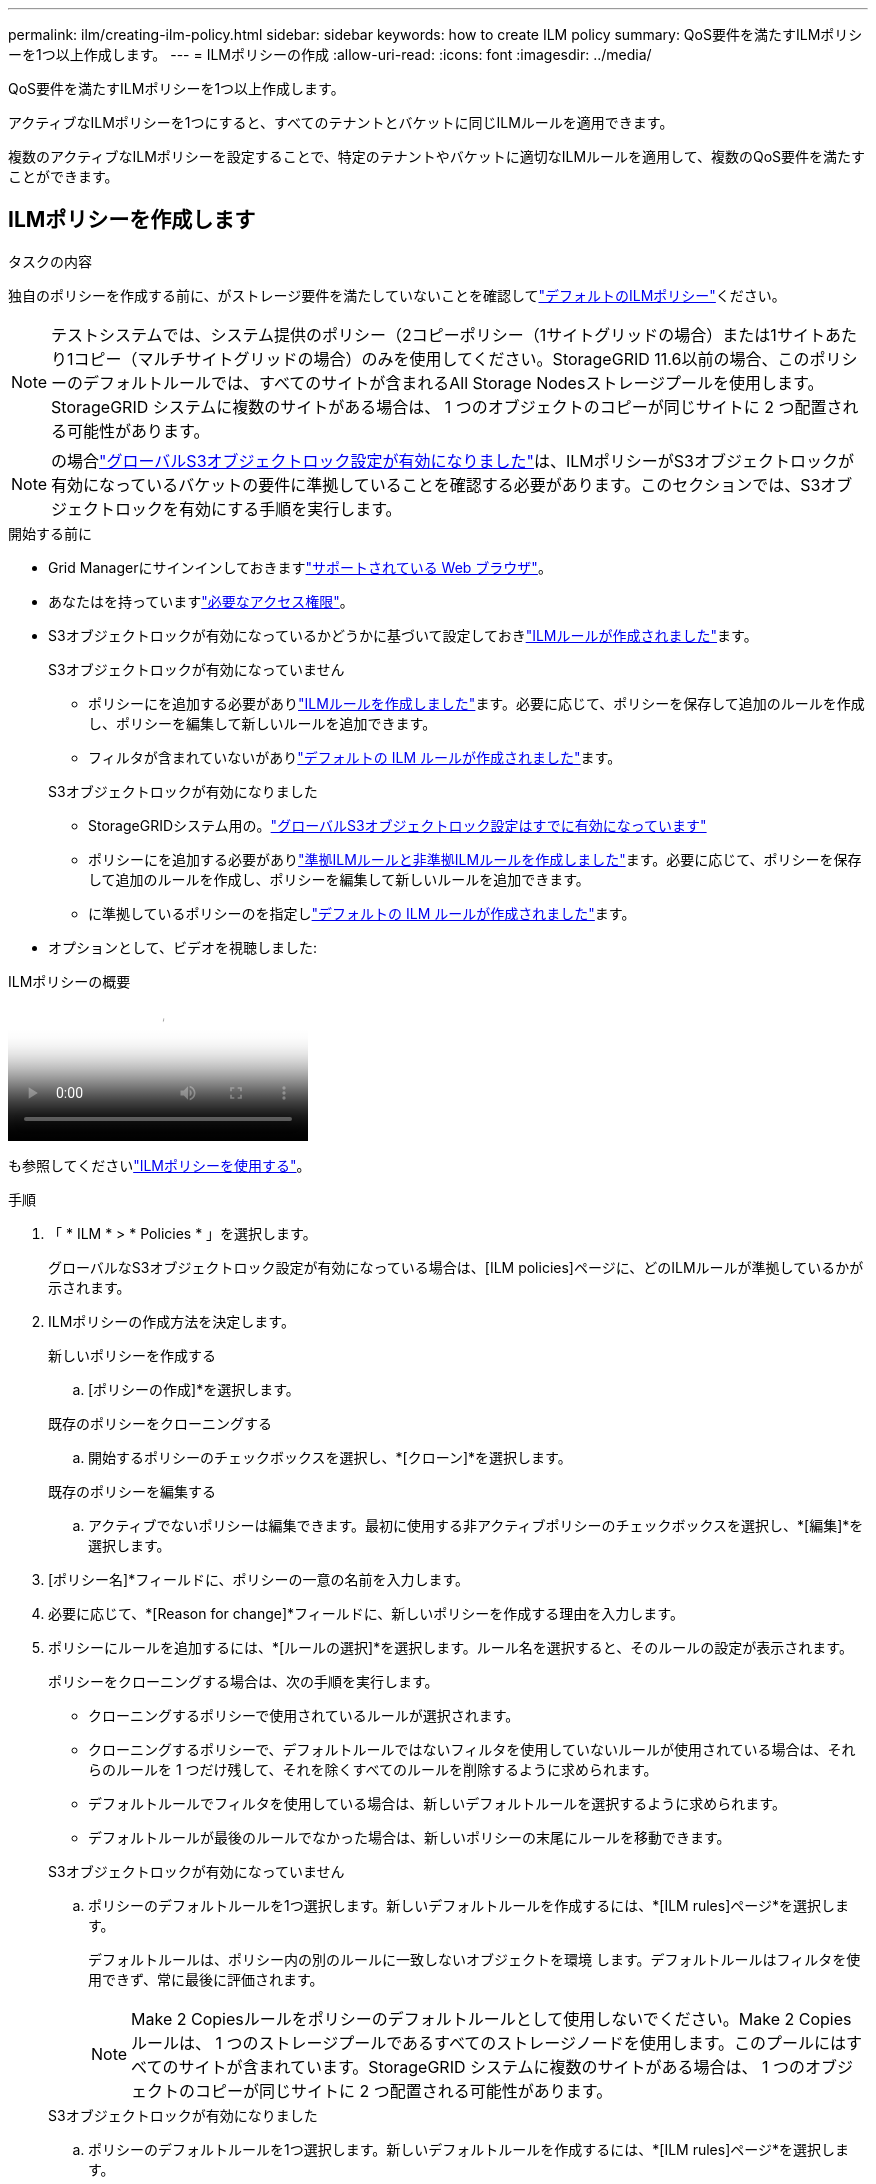 ---
permalink: ilm/creating-ilm-policy.html 
sidebar: sidebar 
keywords: how to create ILM policy 
summary: QoS要件を満たすILMポリシーを1つ以上作成します。 
---
= ILMポリシーの作成
:allow-uri-read: 
:icons: font
:imagesdir: ../media/


[role="lead"]
QoS要件を満たすILMポリシーを1つ以上作成します。

アクティブなILMポリシーを1つにすると、すべてのテナントとバケットに同じILMルールを適用できます。

複数のアクティブなILMポリシーを設定することで、特定のテナントやバケットに適切なILMルールを適用して、複数のQoS要件を満たすことができます。



== ILMポリシーを作成します

.タスクの内容
独自のポリシーを作成する前に、がストレージ要件を満たしていないことを確認してlink:ilm-policy-overview.html#default-ilm-policy["デフォルトのILMポリシー"]ください。


NOTE: テストシステムでは、システム提供のポリシー（2コピーポリシー（1サイトグリッドの場合）または1サイトあたり1コピー（マルチサイトグリッドの場合）のみを使用してください。StorageGRID 11.6以前の場合、このポリシーのデフォルトルールでは、すべてのサイトが含まれるAll Storage Nodesストレージプールを使用します。StorageGRID システムに複数のサイトがある場合は、 1 つのオブジェクトのコピーが同じサイトに 2 つ配置される可能性があります。


NOTE: の場合link:enabling-s3-object-lock-globally.html["グローバルS3オブジェクトロック設定が有効になりました"]は、ILMポリシーがS3オブジェクトロックが有効になっているバケットの要件に準拠していることを確認する必要があります。このセクションでは、S3オブジェクトロックを有効にする手順を実行します。

.開始する前に
* Grid Managerにサインインしておきますlink:../admin/web-browser-requirements.html["サポートされている Web ブラウザ"]。
* あなたはを持っていますlink:../admin/admin-group-permissions.html["必要なアクセス権限"]。
* S3オブジェクトロックが有効になっているかどうかに基づいて設定しておきlink:access-create-ilm-rule-wizard.html["ILMルールが作成されました"]ます。
+
[role="tabbed-block"]
====
.S3オブジェクトロックが有効になっていません
--
** ポリシーにを追加する必要がありlink:what-ilm-rule-is.html["ILMルールを作成しました"]ます。必要に応じて、ポリシーを保存して追加のルールを作成し、ポリシーを編集して新しいルールを追加できます。
** フィルタが含まれていないがありlink:creating-default-ilm-rule.html["デフォルトの ILM ルールが作成されました"]ます。


--
.S3オブジェクトロックが有効になりました
--
** StorageGRIDシステム用の。link:enabling-s3-object-lock-globally.html["グローバルS3オブジェクトロック設定はすでに有効になっています"]
** ポリシーにを追加する必要がありlink:what-ilm-rule-is.html["準拠ILMルールと非準拠ILMルールを作成しました"]ます。必要に応じて、ポリシーを保存して追加のルールを作成し、ポリシーを編集して新しいルールを追加できます。
** に準拠しているポリシーのを指定しlink:creating-default-ilm-rule.html["デフォルトの ILM ルールが作成されました"]ます。


--
====
* オプションとして、ビデオを視聴しました:


.ILMポリシーの概要
video::e768d4da-da88-413c-bbaa-b1ff00874d10[panopto]
も参照してくださいlink:ilm-policy-overview.html["ILMポリシーを使用する"]。

.手順
. 「 * ILM * > * Policies * 」を選択します。
+
グローバルなS3オブジェクトロック設定が有効になっている場合は、[ILM policies]ページに、どのILMルールが準拠しているかが示されます。

. ILMポリシーの作成方法を決定します。
+
[role="tabbed-block"]
====
.新しいポリシーを作成する
--
.. [ポリシーの作成]*を選択します。


--
.既存のポリシーをクローニングする
--
.. 開始するポリシーのチェックボックスを選択し、*[クローン]*を選択します。


--
.既存のポリシーを編集する
.. アクティブでないポリシーは編集できます。最初に使用する非アクティブポリシーのチェックボックスを選択し、*[編集]*を選択します。


====


. [ポリシー名]*フィールドに、ポリシーの一意の名前を入力します。
. 必要に応じて、*[Reason for change]*フィールドに、新しいポリシーを作成する理由を入力します。
. ポリシーにルールを追加するには、*[ルールの選択]*を選択します。ルール名を選択すると、そのルールの設定が表示されます。
+
--
ポリシーをクローニングする場合は、次の手順を実行します。

** クローニングするポリシーで使用されているルールが選択されます。
** クローニングするポリシーで、デフォルトルールではないフィルタを使用していないルールが使用されている場合は、それらのルールを 1 つだけ残して、それを除くすべてのルールを削除するように求められます。
** デフォルトルールでフィルタを使用している場合は、新しいデフォルトルールを選択するように求められます。
** デフォルトルールが最後のルールでなかった場合は、新しいポリシーの末尾にルールを移動できます。


--
+
[role="tabbed-block"]
====
.S3オブジェクトロックが有効になっていません
--
.. ポリシーのデフォルトルールを1つ選択します。新しいデフォルトルールを作成するには、*[ILM rules]ページ*を選択します。
+
デフォルトルールは、ポリシー内の別のルールに一致しないオブジェクトを環境 します。デフォルトルールはフィルタを使用できず、常に最後に評価されます。

+

NOTE: Make 2 Copiesルールをポリシーのデフォルトルールとして使用しないでください。Make 2 Copies ルールは、 1 つのストレージプールであるすべてのストレージノードを使用します。このプールにはすべてのサイトが含まれています。StorageGRID システムに複数のサイトがある場合は、 1 つのオブジェクトのコピーが同じサイトに 2 つ配置される可能性があります。



--
.S3オブジェクトロックが有効になりました
--
.. ポリシーのデフォルトルールを1つ選択します。新しいデフォルトルールを作成するには、*[ILM rules]ページ*を選択します。
+
ルールのリストには、準拠しており、フィルタを使用しないルールのみが含まれています。

+

NOTE: Make 2 Copiesルールをポリシーのデフォルトルールとして使用しないでください。Make 2 Copies ルールは、 1 つのストレージプールであるすべてのストレージノードを使用します。このプールにはすべてのサイトが含まれています。このルールを使用すると、 1 つのオブジェクトの複数のコピーが同じサイトに配置される場合があります。

.. S3非準拠バケット内のオブジェクトに別の「デフォルト」ルールが必要な場合は、*[非準拠S3バケットに対してフィルタなしのルールを含める]*を選択し、フィルタを使用しない非準拠ルールを1つ選択します。
+
たとえば、クラウドストレージプールを使用して、S3オブジェクトロックが有効になっていないバケットにオブジェクトを格納できます。

+

NOTE: フィルタを使用しない非準拠ルールは 1 つだけ選択できます。



も参照してくださいlink:example-7-compliant-ilm-policy-for-s3-object-lock.html["例 7 ： S3 オブジェクトロックの準拠 ILM ポリシー"]。

--
====


. デフォルトルールの選択が完了したら、* Continue *を選択します。
. [Other rules]ステップで、ポリシーに追加する他のルールを選択します。これらのルールでは、少なくとも1つのフィルタ（テナントアカウント、バケット名、高度なフィルタ、最新でない参照時間）を使用します。次に、*[選択]*を選択します。
+
[Create a policy]ウィンドウに、選択したルールが表示されます。デフォルトのルールは末尾にあり、その上に他のルールがあります。

+
S3オブジェクトロックが有効になっていて、非準拠の「デフォルト」ルールも選択した場合、そのルールはポリシーの最後から2番目のルールとして追加されます。

+

NOTE: オブジェクトを無期限に保持しないルールがある場合は、警告が表示されます。このポリシーをアクティブ化するときは、デフォルトルールの配置手順が経過したときにStorageGRID でオブジェクトを削除することを確認する必要があります（バケットライフサイクルによってオブジェクトが長期間保持される場合を除く）。

. デフォルト以外のルールの行をドラッグして、これらのルールを評価する順序を決定します。
+
デフォルトのルールは移動できません。S3オブジェクトロックが有効になっている場合は、非準拠の「デフォルト」ルールを選択しても移動できません。

+

NOTE: ILM ルールの順序が正しいことを確認してください。ポリシーをアクティブ化すると、新規および既存のオブジェクトがリスト内の順にルールによって評価されます。

. 必要に応じて、*[ルールの選択]*を選択してルールを追加または削除します。
. 完了したら、 * 保存 * を選択します。
. 上記の手順を繰り返して、追加のILMポリシーを作成します。
. <<simulate-ilm-policy,ILM ポリシーをシミュレートします>>です。ポリシーが想定どおりに機能するように、アクティブ化する前に必ずポリシーをシミュレートしてください。




== ポリシーをシミュレートする

ポリシーをアクティブ化して本番環境のデータに適用する前に、テストオブジェクトでポリシーをシミュレートします。

.開始する前に
* テストする各オブジェクトのS3バケット/オブジェクトキーを確認しておきます。


.手順
. S3クライアントまたはを使用してlink:../tenant/use-s3-console.html["S3コンソール"]、各ルールのテストに必要なオブジェクトを取り込みます。
. [ILM policies]ページで、ポリシーのチェックボックスを選択し、*[Simulate]*を選択します。
. [* Object *]フィールドに、テストオブジェクトのS3を入力し `bucket/object-key`ます。たとえば、 `bucket-01/filename.png`です。
. S3のバージョン管理が有効になっている場合は、必要に応じて* Version ID *フィールドにオブジェクトのバージョンIDを入力します。
. 「 * Simulate * 」を選択します。
. [Simulation results]セクションで、各オブジェクトが正しいルールに一致したことを確認します。
. 有効なストレージプールまたはイレイジャーコーディングプロファイルを確認するには、一致したルールの名前を選択してルールの詳細ページに移動します。



CAUTION: 既存のレプリケートオブジェクトとイレイジャーコーディングオブジェクトの配置に対する変更を確認します。既存のオブジェクトの場所を変更すると、新しい配置が評価されて実装される際に一時的なリソースの問題が発生する可能性があります。

.結果
ポリシーのルールに対する編集はシミュレーション結果に反映され、新しい一致と以前の一致が表示されます。[ポリシーをシミュレート（Simulate policy）]ウィンドウには、[シミュレーション結果（Simulation results）]リストで*[すべてクリア（Clear All）]*または[除去（remove）]アイコンを選択するまで、テストしたオブジェクトが保持されimage:../media/icon-x-to-remove.png["削除アイコン"]ます

.関連情報
link:simulating-ilm-policy-examples.html["ILMポリシーのシミュレーション例"]



== ポリシーをアクティブ化する

1つの新しいILMポリシーをアクティブ化すると、既存のオブジェクトと新しく取り込まれたオブジェクトがそのポリシーで管理されます。複数のポリシーをアクティブ化すると、バケットに割り当てられたILMポリシータグによって管理対象のオブジェクトが決まります。

新しいポリシーをアクティブ化する前に：

. ポリシーをシミュレートして、想定どおりに動作することを確認します。
. 既存のレプリケートオブジェクトとイレイジャーコーディングオブジェクトの配置に対する変更を確認します。既存のオブジェクトの場所を変更すると、新しい配置が評価されて実装される際に一時的なリソースの問題が発生する可能性があります。



CAUTION: 原因 ポリシーにエラーがあると、回復不能なデータ損失が発生する可能性があります。

.タスクの内容
ILM ポリシーをアクティブ化すると、システムは新しいポリシーをすべてのノードに配布します。ただし、すべてのグリッドノードが新しいアクティブポリシーを受信できるようになるまで、新しいポリシーが実際には有効にならない場合があります。グリッドオブジェクトが誤って削除されないように、新しいアクティブポリシーの実装を待機する場合もあります。具体的には：

* データの冗長性や耐久性を高める*ポリシーを変更すると、変更はすぐに実装されます。たとえば、 2 コピーのルールではなく 3 コピーのルールを含む新しいポリシーをアクティブ化した場合、そのポリシーはすぐに実装されます。これは、データの冗長性が向上するためです。
* データの冗長性や保持性を低下させる可能性がある*ポリシーを変更した場合、すべてのグリッドノードが使用可能になるまで変更は実装されません。たとえば、3コピーのルールではなく2コピーのルールを使用する新しいポリシーをアクティブ化すると、その新しいポリシーは[Active policy]タブに表示されますが、すべてのノードがオンラインで使用可能になるまで有効になりません。


.手順
1つまたは複数のポリシーをアクティブ化する手順に従います。

[role="tabbed-block"]
====
.1つのポリシーをアクティブ化
--
アクティブなポリシーを1つだけにする場合は、次の手順を実行します。すでにアクティブなポリシーが1つ以上あり、追加のポリシーをアクティブ化する場合は、次の手順に従って複数のポリシーをアクティブ化します。

. ポリシーをアクティブ化する準備ができたら、*[ILM]*>*[Policies]*を選択します。
+
または、* ILM *>* Policy tags *ページで1つのポリシーをアクティブ化することもできます。

. [ポリシー]タブで、アクティブ化するポリシーのチェックボックスを選択し、*[アクティブ化]*を選択します。
. 該当する手順を実行します。
+
** ポリシーをアクティブ化するかどうかを確認する警告メッセージが表示されたら、* OK *を選択します。
** ポリシーの詳細を含む警告メッセージが表示された場合は、次の手順を実行します。
+
... 詳細を確認して、ポリシーでデータが想定どおりに管理されることを確認します。
... デフォルトのルールでオブジェクトが限られた日数だけ格納される場合は、保持図を確認し、その日数をテキストボックスに入力します。
... デフォルトのルールでオブジェクトが無期限に格納され、保持期間が制限されているルールがある場合は、テキストボックスに「* yes *」と入力します。
... [ポリシーのアクティブ化]*を選択します。






--
.複数のポリシーのアクティブ化
--
複数のポリシーを有効にするには、ポリシー タグを作成し、各タグにポリシーを割り当てる必要があります。グリッドには最大 10 個のポリシー タグを作成できます。


TIP: 複数のポリシー タグが使用されている場合、テナントがバケットにポリシー タグを頻繁に再割り当てすると、グリッドのパフォーマンスに影響が出る可能性があります。信頼できないテナントがある場合は、デフォルト ポリシー タグのみを使用することを検討してください。

. [ILM]*>*[Policy tags]*を選択します。
. 「 * Create * 」を選択します。
. [ポリシータグの作成]ダイアログボックスで、タグ名とタグの概要（オプション）を入力します。
+

NOTE: タグの名前と説明はテナントに表示されます。バケットに割り当てるポリシータグをテナントが選択する際に十分な情報に基づいて決定するのに役立つ値を選択してください。たとえば、割り当てられているポリシーによって一定の期間が経過したあとにオブジェクトが削除される場合は、概要でその旨を通知できます。これらのフィールドには機密情報を含めないでください。

. [タグの作成]*を選択します。
. ILMポリシータグの表で、プルダウンを使用してタグに割り当てるポリシーを選択します。
. [ポリシーの制限]列に警告が表示された場合は、*[ポリシーの詳細を表示]*を選択してポリシーを確認します。
. 各ポリシーが想定どおりにデータを管理することを確認します。
. [割り当てられたポリシーをアクティブ化する]*を選択します。または、*[変更のクリア]*を選択してポリシーの割り当てを削除します。
. [Activate policies with new tags]ダイアログボックスで、各タグ、ポリシー、およびルールによるオブジェクトの管理方法の説明を確認します。ポリシーでオブジェクトが想定どおりに管理されるように、必要に応じて変更を行います。
. ポリシーをアクティブ化する場合は、テキストボックスに「* yes *」と入力し、*[ポリシーのアクティブ化]*を選択します。


--
====
.関連情報
link:example-6-changing-ilm-policy.html["例 6 ： ILM ポリシーを変更する"]
